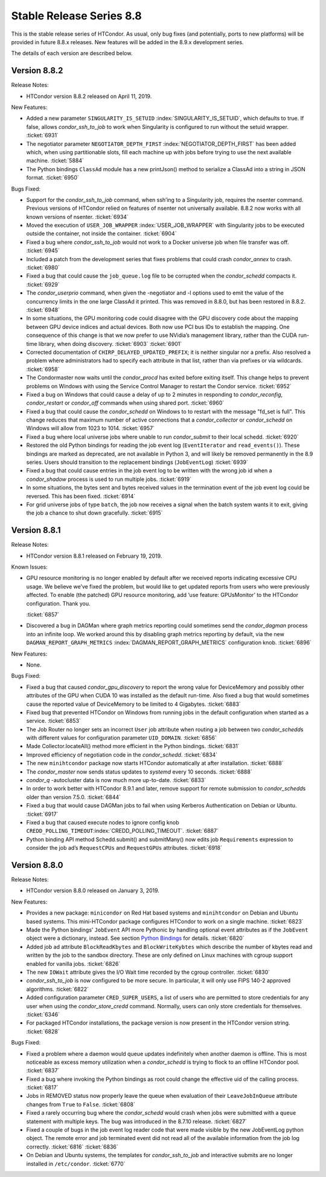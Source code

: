       

Stable Release Series 8.8
=========================

This is the stable release series of HTCondor. As usual, only bug fixes
(and potentially, ports to new platforms) will be provided in future
8.8.x releases. New features will be added in the 8.9.x development
series.

The details of each version are described below.

Version 8.8.2
-------------

Release Notes:

-  HTCondor version 8.8.2 released on April 11, 2019.

New Features:

-  Added a new parameter ``SINGULARITY_IS_SETUID``
   :index:`SINGULARITY_IS_SETUID`, which defaults to true. If
   false, allows *condor\_ssh\_to\_job* to work when Singularity is
   configured to run without the setuid wrapper. :ticket:`6931`
-  The negotiator parameter ``NEGOTIATOR_DEPTH_FIRST``
   :index:`NEGOTIATOR_DEPTH_FIRST` has been added which, when
   using partitionable slots, fill each machine up with jobs before
   trying to use the next available machine. :ticket:`5884`
-  The Python bindings ``ClassAd`` module has a new printJson() method
   to serialize a ClassAd into a string in JSON format. :ticket:`6950`

Bugs Fixed:

-  Support for the *condor\_ssh\_to\_job* command, when ssh’ing to a
   Singularity job, requires the nsenter command. Previous versions of
   HTCondor relied on features of nsenter not universally available.
   8.8.2 now works with all known versions of nsenter. :ticket:`6934`
-  Moved the execution of ``USER_JOB_WRAPPER``
   :index:`USER_JOB_WRAPPER` with Singularity jobs to be executed
   outside the container, not inside the container. :ticket:`6904`
-  Fixed a bug where *condor\_ssh\_to\_job* would not work to a Docker
   universe job when file transfer was off. :ticket:`6945`
-  Included a patch from the development series that fixes problems that
   could crash *condor\_annex* to crash. :ticket:`6980`
-  Fixed a bug that could cause the ``job_queue.log`` file to be
   corrupted when the *condor\_schedd* compacts it. :ticket:`6929`
-  The *condor\_userprio* command, when given the -negotiator and -l
   options used to emit the value of the concurrency limits in the one
   large ClassAd it printed. This was removed in 8.8.0, but has been
   restored in 8.8.2. :ticket:`6948`
-  In some situations, the GPU monitoring code could disagree with the
   GPU discovery code about the mapping between GPU device indices and
   actual devices. Both now use PCI bus IDs to establish the mapping.
   One consequence of this change is that we now prefer to use NVidia’s
   management library, rather than the CUDA run-time library, when doing
   discovery. :ticket:`6903`
   :ticket:`6901`
-  Corrected documentation of ``CHIRP_DELAYED_UPDATED_PREFIX``; it is
   neither singular nor a prefix. Also resolved a problem where
   administrators had to specify each attribute in that list, rather
   than via prefixes or via wildcards. :ticket:`6958`
-  The Condormaster now waits until the *condor\_procd* has exited
   before exiting itself. This change helps to prevent problems on
   Windows with using the Service Control Manager to restart the Condor
   service. :ticket:`6952`
-  Fixed a bug on Windows that could cause a delay of up to 2 minutes in
   responding to *condor\_reconfig*, *condor\_restart* or *condor\_off*
   commands when using shared port. :ticket:`6960`
-  Fixed a bug that could cause the *condor\_schedd* on Windows to to
   restart with the message "fd\_set is full". This change reduces that
   maximum number of active connections that a *condor\_collector* or
   *condor\_schedd* on Windows will allow from 1023 to 1014. :ticket:`6957`
-  Fixed a bug where local universe jobs where unable to run
   *condor\_submit* to their local schedd. :ticket:`6920`
-  Restored the old Python bindings for reading the job event log
   (``EventIterator`` and ``read_events()``). These bindings are marked
   as deprecated, are not available in Python 3, and will likely be
   removed permanently in the 8.9 series. Users should transition to the
   replacement bindings (``JobEventLog``) :ticket:`6939`
-  Fixed a bug that could cause entries in the job event log to be
   written with the wrong job id when a *condor\_shadow* process is used
   to run multiple jobs. :ticket:`6919`
-  In some situations, the bytes sent and bytes received values in the
   termination event of the job event log could be reversed. This has
   been fixed. :ticket:`6914`
-  For grid universe jobs of type ``batch``, the job now receives a
   signal when the batch system wants it to exit, giving the job a
   chance to shut down gracefully. :ticket:`6915`

Version 8.8.1
-------------

Release Notes:

-  HTCondor version 8.8.1 released on February 19, 2019.

Known Issues:

-  GPU resource monitoring is no longer enabled by default after we
   received reports indicating excessive CPU usage. We believe we’ve
   fixed the problem, but would like to get updated reports from users
   who were previously affected. To enable (the patched) GPU resource
   monitoring, add ‘use feature: GPUsMonitor’ to the HTCondor
   configuration. Thank you.

   :ticket:`6857`

-  Discovered a bug in DAGMan where graph metrics reporting could
   sometimes send the *condor\_dagman* process into an infinite loop. We
   worked around this by disabling graph metrics reporting by default,
   via the new ``DAGMAN_REPORT_GRAPH_METRICS``
   :index:`DAGMAN_REPORT_GRAPH_METRICS` configuration knob.
   :ticket:`6896`

New Features:

-  None.

Bugs Fixed:

-  Fixed a bug that caused *condor\_gpu\_discovery* to report the wrong
   value for DeviceMemory and possibly other attributes of the GPU when
   CUDA 10 was installed as the default run-time. Also fixed a bug that
   would sometimes cause the reported value of DeviceMemory to be
   limited to 4 Gigabytes. :ticket:`6883`
-  Fixed bug that prevented HTCondor on Windows from running jobs in the
   default configuration when started as a service. :ticket:`6853`
-  The Job Router no longer sets an incorrect ``User`` job attribute
   when routing a job between two *condor\_schedd*\ s with different
   values for configuration parameter ``UID_DOMAIN``. :ticket:`6856`
-  Made Collector.locateAll() method more efficient in the Python
   bindings. :ticket:`6831`
-  Improved efficiency of negotiation code in the *condor\_schedd*.
   :ticket:`6834`
-  The new ``minihtcondor`` package now starts HTCondor automatically at
   after installation. :ticket:`6888`
-  The *condor\_master* now sends status updates to *systemd* every 10
   seconds. :ticket:`6888`
-  *condor\_q* -autocluster data is now much more up-to-date. :ticket:`6833`
-  In order to work better with HTCondor 8.9.1 and later, remove support
   for remote submission to *condor\_schedd*\ s older than version
   7.5.0. :ticket:`6844`
-  Fixed a bug that would cause DAGMan jobs to fail when using Kerberos
   Authentication on Debian or Ubuntu. :ticket:`6917`
-  Fixed a bug that caused execute nodes to ignore config knob
   ``CREDD_POLLING_TIMEOUT``\ :index:`CREDD_POLLING_TIMEOUT`.
   :ticket:`6887`
-  Python binding API method Schedd.submit() and submitMany() now edits
   job ``Requirements`` expression to consider the job ad’s
   ``RequestCPUs`` and ``RequestGPUs`` attributes. :ticket:`6918`

Version 8.8.0
-------------

Release Notes:

-  HTCondor version 8.8.0 released on January 3, 2019.

New Features:

-  Provides a new package: ``minicondor`` on Red Hat based systems and
   ``minihtcondor`` on Debian and Ubuntu based systems. This
   mini-HTCondor package configures HTCondor to work on a single
   machine. :ticket:`6823`
-  Made the Python bindings’ ``JobEvent`` API more Pythonic by handling
   optional event attributes as if the ``JobEvent`` object were a
   dictionary, instead. See section `Python
   Bindings <../apis/python-bindings.html>`__ for details. :ticket:`6820`
-  Added job ad attribute ``BlockReadKbytes`` and ``BlockWriteKybtes``
   which describe the number of kbytes read and written by the job to
   the sandbox directory. These are only defined on Linux machines with
   cgroup support enabled for vanilla jobs. :ticket:`6826`
-  The new ``IOWait`` attribute gives the I/O Wait time recorded by the
   cgroup controller. :ticket:`6830`
-  *condor\_ssh\_to\_job* is now configured to be more secure. In
   particular, it will only use FIPS 140-2 approved algorithms. :ticket:`6822`
-  Added configuration parameter ``CRED_SUPER_USERS``, a list of users
   who are permitted to store credentials for any user when using the
   *condor\_store\_credd* command. Normally, users can only store
   credentials for themselves. :ticket:`6346`
-  For packaged HTCondor installations, the package version is now
   present in the HTCondor version string. :ticket:`6828`

Bugs Fixed:

-  Fixed a problem where a daemon would queue updates indefinitely when
   another daemon is offline. This is most noticeable as excess memory
   utilization when a *condor\_schedd* is trying to flock to an offline
   HTCondor pool. :ticket:`6837`
-  Fixed a bug where invoking the Python bindings as root could change
   the effective uid of the calling process. :ticket:`6817`
-  Jobs in REMOVED status now properly leave the queue when evaluation
   of their ``LeaveJobInQueue`` attribute changes from ``True`` to
   ``False``. :ticket:`6808`
-  Fixed a rarely occurring bug where the *condor\_schedd* would crash
   when jobs were submitted with a ``queue`` statement with multiple
   keys. The bug was introduced in the 8.7.10 release. :ticket:`6827`
-  Fixed a couple of bugs in the job event log reader code that were
   made visible by the new JobEventLog python object. The remote error
   and job terminated event did not read all of the available
   information from the job log correctly. :ticket:`6816`
   :ticket:`6836`
-  On Debian and Ubuntu systems, the templates for
   *condor\_ssh\_to\_job* and interactive submits are no longer
   installed in ``/etc/condor``. :ticket:`6770`

      
